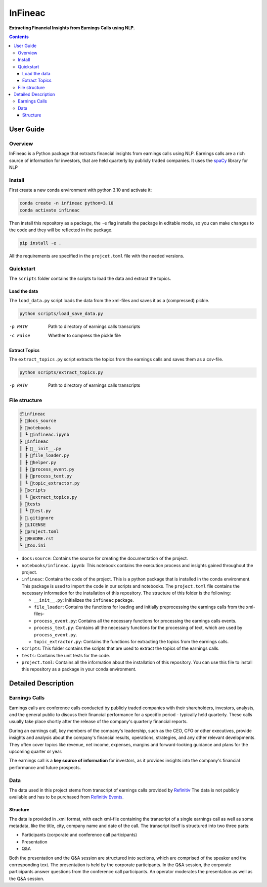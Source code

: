 ########
InFineac
########

.. start short_desc

**Extracting Financial Insights from Earnings Calls using NLP.**

.. end short_desc


.. contents::


User Guide
**********

.. start overview

Overview
========

.. start overview_wo

InFineac is a Python package that extracts financial insights from earnings
calls using NLP. Earnings calls are a rich source of information for investors,
that are held quarterly by publicly traded companies. 
It uses the spaCy_ library for NLP

.. end overview

.. start install

Install
=======

First create a new conda environment with python 3.10 and activate it:

.. code-block:: bash

    conda create -n infineac python=3.10
    conda activate infineac


Then install this repository as a package, the ``-e`` flag installs the package
in editable mode, so you can make changes to the code and they will be
reflected in the package.

.. code-block:: bash

    pip install -e .

All the requirements are specified in the ``projcet.toml`` file with the needed
versions.

.. end install


.. start quickstart

Quickstart
==========

The ``scripts`` folder contains the scripts to load the data and extract the
topics.

Load the data
-------------

The ``load_data.py`` script loads the data from the xml-files and saves it as a
(compressed) pickle.

.. code-block:: bash

    python scripts/load_save_data.py

-p PATH       Path to directory of earnings calls transcripts
-c False      Whether to compress the pickle file


Extract Topics
--------------

The ``extract_topics.py`` script extracts the topics from the earnings calls
and saves them as a csv-file.

.. code-block:: bash

    python scripts/extract_topics.py

-p PATH       Path to directory of earnings calls transcripts

.. end quickstart

.. start file_structure

File structure
==============


.. code-block:: bash

    📦infineac
    ┣ 📂docs_source
    ┣ 📂notebooks
    ┃ ┗ 📜infineac.ipynb
    ┣ 📂infineac
    ┃ ┣ 📜__init__.py
    ┃ ┣ 📜file_loader.py
    ┃ ┣ 📜helper.py
    ┃ ┣ 📜process_event.py
    ┃ ┣ 📜process_text.py
    ┃ ┗ 📜topic_extractor.py
    ┣ 📂scripts
    ┃ ┗ 📜extract_topics.py
    ┣ 📂tests
    ┃ ┗ 📜test.py
    ┣ 📜.gitignore
    ┣ 📜LICENSE
    ┣ 📜project.toml
    ┣ 📜README.rst
    ┗ 📜tox.ini


* ``docs:source``: Contains the source for creating the documentation of the project.
  
* ``notebooks/infineac.ipynb``: This notebook contains the execution process and
  insights gained throughout the project.

* ``infineac``: Contains the code of the project. This is a python
  package that is installed in the conda environment. This package is used to import
  the code in our scripts and notebooks. The ``project.toml`` file contains
  the necessary information for the installation of this repository. The structure
  of this folder is the following:

  * ``__init__.py``: Initializes the ``infineac`` package. 
  * ``file_loader``: Contains the functions for loading and initially
    preprocessing the earnings calls from the xml-files-
  * ``process_event.py``: Contains all the necessary functions for processing the
    earnings calls events.
  * ``process_text.py``: Contains all the necessary functions for the processing
    of text, which are used by ``process_event.py``.
  * ``topic_extractor.py``: Contains the functions for extracting the topics from
    the earnings calls.

* ``scripts``: This folder contains the scripts that are used to extract the
  topics of the earnings calls.
* ``tests``: Contains the unit tests for the code.
* ``project.toml``: Contains all the information about the installation of this
  repository. You can use this file to install this repository as a package in
  your conda environment.

.. end file_structure


.. start detailed_description

Detailed Description
********************

.. start detailed_description_wo

Earnings Calls
==============

Earnings calls are conference calls conducted by publicly traded companies with
their shareholders, investors, analysts, and the general public to discuss
their financial performance for a specific period - typically held quarterly.
These calls usually take place shortly after the release of the company's
quarterly financial reports.

During an earnings call, key members of the company's leadership, such as the
CEO, CFO or other executives, provide insights and analysis about the company's
financial results, operations, strategies, and any other relevant developments.
They often cover topics like revenue, net income, expenses, margins and
forward-looking guidance and plans for the upcoming quarter or year.

The earnings call is a **key source of information** for investors, as it
provides insights into the company's financial performance and future
prospects.


Data
====

The data used in this project stems from transcript of earnings calls provided
by Refinitiv_ The data is not publicly available and has to be purchased from
`Refinitiv Events`_.


Structure
---------

The data is provided in .xml format, with each xml-file containing the
transcript of a single earnings call as well as some metadata, like the title,
city, company name and date of the call. The transcript itself is structured
into two three parts: 

* Participants (corporate and conference call participants)
* Presentation
* Q&A

Both the presentation and the Q&A session are structured into
sections, which are comprised of the speaker and the corresponding text. The
presentation is held by the corporate participants. In the Q&A session, the
corporate participants answer questions from the conference call participants.
An operator moderates the presentation as well as the Q&A session.

.. end detailed_description


.. start references

.. _Refinitiv: https://www.refinitiv.com/en
.. _Refinitiv Events: https://www.refinitiv.com/en/financial-data/company-data/events/earnings-transcripts-briefs
.. _spaCy: https://spacy.io/

.. end references